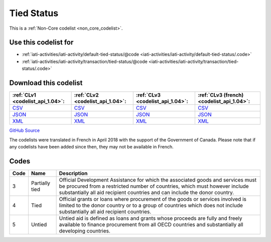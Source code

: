 Tied Status
===========






This is a :ref:`Non-Core codelist <non_core_codelist>`.



Use this codelist for
---------------------

* :ref:`iati-activities/iati-activity/default-tied-status/@code <iati-activities/iati-activity/default-tied-status/.code>`

* :ref:`iati-activities/iati-activity/transaction/tied-status/@code <iati-activities/iati-activity/transaction/tied-status/.code>`



Download this codelist
----------------------

.. list-table::
   :header-rows: 1

   * - :ref:`CLv1 <codelist_api_1.04>`:
     - :ref:`CLv2 <codelist_api_1.04>`:
     - :ref:`CLv3 <codelist_api_1.04>`:
     - :ref:`CLv3 (french) <codelist_api_1.04>`:

   * - `CSV <../downloads/clv1/codelist/TiedStatus.csv>`__
     - `CSV <../downloads/clv2/csv/en/TiedStatus.csv>`__
     - `CSV <../downloads/clv3/csv/en/TiedStatus.csv>`__
     - `CSV <../downloads/clv3/csv/fr/TiedStatus.csv>`__

   * - `JSON <../downloads/clv1/codelist/TiedStatus.json>`__
     - `JSON <../downloads/clv2/json/en/TiedStatus.json>`__
     - `JSON <../downloads/clv3/json/en/TiedStatus.json>`__
     - `JSON <../downloads/clv3/json/fr/TiedStatus.json>`__

   * - `XML <../downloads/clv1/codelist/TiedStatus.xml>`__
     - `XML <../downloads/clv2/xml/TiedStatus.xml>`__
     - `XML <../downloads/clv3/xml/TiedStatus.xml>`__
     - `XML <../downloads/clv3/xml/TiedStatus.xml>`__

`GitHub Source <https://github.com/IATI/IATI-Codelists-NonEmbedded/blob/master/xml/TiedStatus.xml>`__



The codelists were translated in French in April 2018 with the support of the Government of Canada. Please note that if any codelists have been added since then, they may not be available in French.

Codes
-----

.. _TiedStatus:
.. list-table::
   :header-rows: 1


   * - Code
     - Name
     - Description

   
       
   * - 3   
       
     - Partially tied
     - Official Development Assistance for which the associated goods and services must be procured from a restricted number of countries, which must however include substantially all aid recipient countries and can include the donor country.
   
       
   * - 4   
       
     - Tied
     - Official grants or loans where procurement of the goods or services involved is limited to the donor country or to a group of countries which does not include substantially all aid recipient countries.
   
       
   * - 5   
       
     - Untied
     - Untied aid is defined as loans and grants whose proceeds are fully and freely available to finance procurement from all OECD countries and substantially all developing countries.
   

